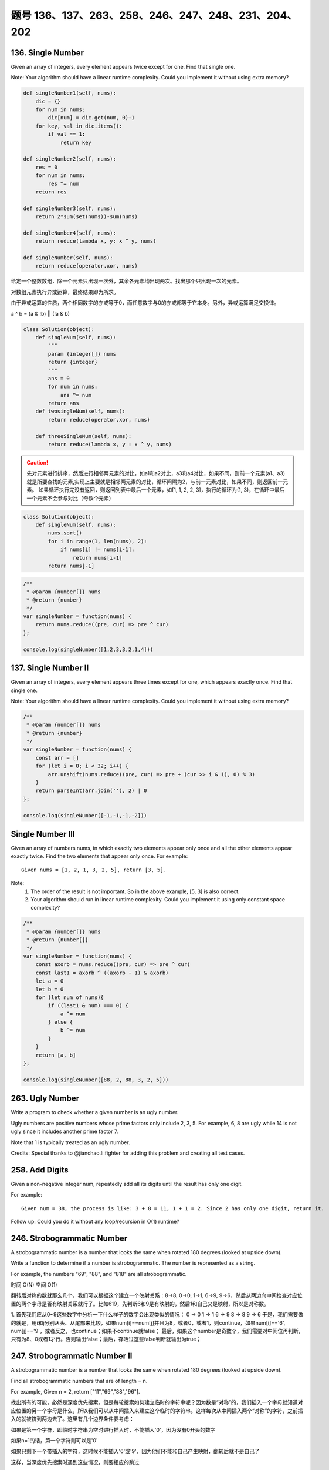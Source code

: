 题号 136、137、263、258、246、247、248、231、204、202
=====================================================


136. Single Number
------------------


Given an array of integers, every element appears twice except for one. Find that single one.

Note:
Your algorithm should have a linear runtime complexity. Could you implement it without using extra memory? 



.. code-block:: python

    def singleNumber1(self, nums):
        dic = {}
        for num in nums:
            dic[num] = dic.get(num, 0)+1
        for key, val in dic.items():
            if val == 1:
                return key

    def singleNumber2(self, nums):
        res = 0
        for num in nums:
            res ^= num
        return res
        
    def singleNumber3(self, nums):
        return 2*sum(set(nums))-sum(nums)
        
    def singleNumber4(self, nums):
        return reduce(lambda x, y: x ^ y, nums)
        
    def singleNumber(self, nums):
        return reduce(operator.xor, nums)   

给定一个整数数组，除一个元素只出现一次外，其余各元素均出现两次。找出那个只出现一次的元素。

对数组元素执行异或运算，最终结果即为所求。

由于异或运算的性质，两个相同数字的亦或等于0，而任意数字与0的亦或都等于它本身。另外，异或运算满足交换律。

a ^ b = (a & !b) || (!a & b)


.. code-block:: python

    class Solution(object):
        def singleNum(self, nums):
            """
            param {integer[]} nums
            return {integer}
            """
            ans = 0
            for num in nums:
                ans ^= num
            return ans
        def twosingleNum(self, nums):
            return reduce(operator.xor, nums)

        def threeSingleNum(self, nums):
            return reduce(lambda x, y : x ^ y, nums)


.. caution::

    先对元素进行排序，然后进行相邻两元素的对比，如a1和a2对比，a3和a4对比，如果不同，则前一个元素(a1、a3)就是所要查找的元素,实现上主要就是相邻两元素的对比，循环间隔为2，与前一元素对比，如果不同，则返回前一元素。
    如果循环执行完没有返回，则返回列表中最后一个元素，如[1, 1, 2, 2, 3]，执行的循环为(1, 3)，在循环中最后一个元素不会参与对比（奇数个元素）


.. code-block:: python

    class Solution(object):
        def singleNum(self, nums):
            nums.sort()
            for i in range(1, len(nums), 2):
                if nums[i] != nums[i-1]:
                    return nums[i-1]
            return nums[-1]


.. code-block:: java

    /**
     * @param {number[]} nums
     * @return {number}
     */
    var singleNumber = function(nums) {
        return nums.reduce((pre, cur) => pre ^ cur)
    };

    console.log(singleNumber([1,2,3,3,2,1,4]))

137. Single Number II
---------------------



Given an array of integers, every element appears three times except for one, which appears exactly once. Find that single one.

Note:
Your algorithm should have a linear runtime complexity. Could you implement it without using extra memory?


.. code-block:: c

    /**
     * @param {number[]} nums
     * @return {number}
     */
    var singleNumber = function(nums) {
        const arr = []
        for (let i = 0; i < 32; i++) {
            arr.unshift(nums.reduce((pre, cur) => pre + (cur >> i & 1), 0) % 3)
        }
        return parseInt(arr.join(''), 2) | 0
    };

    console.log(singleNumber([-1,-1,-1,-2]))


Single Number III
-----------------


Given an array of numbers nums, in which exactly two elements appear only once and all the other elements appear exactly twice. Find the two elements that appear only once.
For example:
::
    Given nums = [1, 2, 1, 3, 2, 5], return [3, 5].

Note:
    #. The order of the result is not important. So in the above example, [5, 3] is also correct.
    #. Your algorithm should run in linear runtime complexity. Could you implement it using only constant space complexity?



.. code-block:: java

    /**
     * @param {number[]} nums
     * @return {number[]}
     */
    var singleNumber = function(nums) {
        const axorb = nums.reduce((pre, cur) => pre ^ cur)
        const last1 = axorb ^ ((axorb - 1) & axorb)
        let a = 0
        let b = 0
        for (let num of nums){
            if ((last1 & num) === 0) {
                a ^= num
            } else {
                b ^= num
            }
        }
        return [a, b]
    };

    console.log(singleNumber([88, 2, 88, 3, 2, 5]))



263. Ugly Number
----------------

Write a program to check whether a given number is an ugly number.

Ugly numbers are positive numbers whose prime factors only include 2, 3, 5. For example, 6, 8 are ugly while 14 is not ugly since it includes another prime factor 7.

Note that 1 is typically treated as an ugly number.

Credits:
Special thanks to @jianchao.li.fighter for adding this problem and creating all test cases.


258. Add Digits
---------------

Given a non-negative integer num, repeatedly add all its digits until the result has only one digit.

For example:
:: 
   Given num = 38, the process is like: 3 + 8 = 11, 1 + 1 = 2. Since 2 has only one digit, return it.

Follow up:
Could you do it without any loop/recursion in O(1) runtime? 



246. Strobogrammatic Number
---------------------------

A strobogrammatic number is a number that looks the same when rotated 180 degrees (looked at upside down).

Write a function to determine if a number is strobogrammatic. The number is represented as a string.

For example, the numbers "69", "88", and "818" are all strobogrammatic.


时间 O(N) 空间 O(1)


翻转后对称的数就那么几个，我们可以根据这个建立一个映射关系：8->8, 0->0, 1->1, 6->9, 9->6，然后从两边向中间检查对应位置的两个字母是否有映射关系就行了。比如619，先判断6和9是有映射的，然后1和自己又是映射，所以是对称数。



1. 首先我们应从0~9这些数字中分析一下什么样子的数字会出现类似的情况：
0 -> 0
1 -> 1
6 -> 9
8 -> 8
9 -> 6
于是，我们需要做的就是，用i和j分别从头、从尾部来比较，如果num[i]==num[j]并且为8，或者0，或者1，则continue，如果num[i]=='6', num[j]=='9'，或者反之，也continue；如果不continue就false；
最后，如果这个number是奇数个，我们需要对中间位再判断，只有为8、0或者1才行。否则输出false；最后，存活过这些false判断就输出为true；




247. Strobogrammatic Number II
------------------------------



A strobogrammatic number is a number that looks the same when rotated 180 degrees (looked at upside down).

Find all strobogrammatic numbers that are of length = n.

For example, Given n = 2, return ["11","69","88","96"].

找出所有的可能，必然是深度优先搜索。但是每轮搜索如何建立临时的字符串呢？因为数是“对称”的，我们插入一个字母就知道对应位置的另一个字母是什么，所以我们可以从中间插入来建立这个临时的字符串。这样每次从中间插入两个“对称”的字符，之前插入的就被挤到两边去了。这里有几个边界条件要考虑：

如果是第一个字符，即临时字符串为空时进行插入时，不能插入'0'，因为没有0开头的数字

如果n=1的话，第一个字符则可以是'0'

如果只剩下一个带插入的字符，这时候不能插入'6'或'9'，因为他们不能和自己产生映射，翻转后就不是自己了

这样，当深度优先搜索时遇到这些情况，则要相应的跳过




248. Strobogrammatic Number III
-------------------------------

A strobogrammatic number is a number that looks the same when rotated 180 degrees (looked at upside down).

Write a function to count the total strobogrammatic numbers that exist in the range of low <= num <= high.

For example,
Given low = "50", high = "100", return 3. Because 69, 88, and 96 are three strobogrammatic numbers.

Note:
Because the range might be a large number, the low and high numbers are represented as string.




231. Power of Two
-----------------

Given an integer, write a function to determine if it is a power of two.




204. Count Primes 
-----------------


Count the number of prime numbers less than a non-negative number, n.




202. Happy Number 
-----------------

Write an algorithm to determine if a number is "happy".

A happy number is a number defined by the following process: Starting with any positive integer, replace the number by the sum of the squares of its digits, and repeat the process until the number equals 1 (where it will stay), or it loops endlessly in a cycle which does not include 1. Those numbers for which this process ends in 1 are happy numbers.

Example: 19 is a happy number
::
    12 + 92 = 82
    82 + 22 = 68
    62 + 82 = 100
    12 + 02 + 02 = 1



